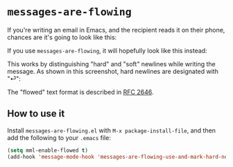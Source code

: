 * =messages-are-flowing=

If you're writing an email in Emacs, and the recipient reads it on
their phone, chances are it's going to look like this:

[[./non-flowed.png]]

If you use =messages-are-flowing=, it will hopefully look like this instead:

[[./flowed.png]]

This works by distinguishing "hard" and "soft" newlines while writing
the message.  As shown in this screenshot, hard newlines are
designated with "⏎":

[[./hard-newline-in-buffer.png]]

The "flowed" text format is described in [[https://tools.ietf.org/html/rfc2646][RFC 2646]].

** How to use it

Install =messages-are-flowing.el= with =M-x package-install-file=, and
then add the following to your =.emacs= file:

#+BEGIN_SRC emacs-lisp
(setq mml-enable-flowed t)
(add-hook 'message-mode-hook 'messages-are-flowing-use-and-mark-hard-newlines)
#+END_SRC


#+STARTUP: showall
